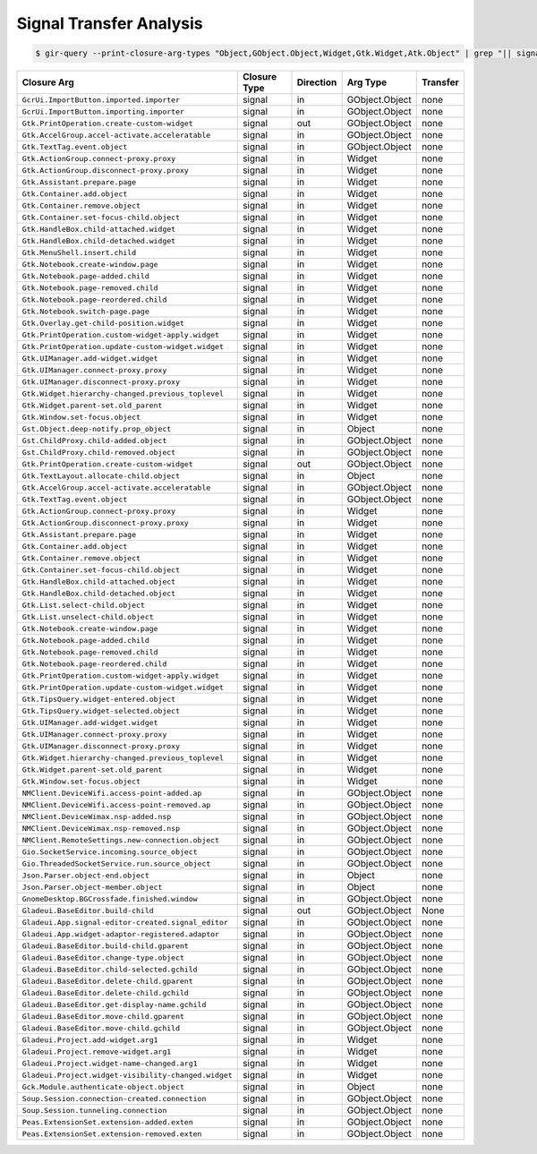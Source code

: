Signal Transfer Analysis
========================

.. code-block:: bash

   $ gir-query --print-closure-arg-types "Object,GObject.Object,Widget,Gtk.Widget,Atk.Object" | grep "|| signal ||"

==============================================================  ===============  =============  ===============  ===========
Closure Arg                                                     Closure Type     **Direction**  **Arg Type**     **Transfer**
==============================================================  ===============  =============  ===============  ===========
``GcrUi.ImportButton.imported.importer``                        signal           in             GObject.Object   none
``GcrUi.ImportButton.importing.importer``                       signal           in             GObject.Object   none
``Gtk.PrintOperation.create-custom-widget``                     signal           out            GObject.Object   none
``Gtk.AccelGroup.accel-activate.acceleratable``                 signal           in             GObject.Object   none
``Gtk.TextTag.event.object``                                    signal           in             GObject.Object   none
``Gtk.ActionGroup.connect-proxy.proxy``                         signal           in             Widget           none
``Gtk.ActionGroup.disconnect-proxy.proxy``                      signal           in             Widget           none
``Gtk.Assistant.prepare.page``                                  signal           in             Widget           none
``Gtk.Container.add.object``                                    signal           in             Widget           none
``Gtk.Container.remove.object``                                 signal           in             Widget           none
``Gtk.Container.set-focus-child.object``                        signal           in             Widget           none
``Gtk.HandleBox.child-attached.widget``                         signal           in             Widget           none
``Gtk.HandleBox.child-detached.widget``                         signal           in             Widget           none
``Gtk.MenuShell.insert.child``                                  signal           in             Widget           none
``Gtk.Notebook.create-window.page``                             signal           in             Widget           none
``Gtk.Notebook.page-added.child``                               signal           in             Widget           none
``Gtk.Notebook.page-removed.child``                             signal           in             Widget           none
``Gtk.Notebook.page-reordered.child``                           signal           in             Widget           none
``Gtk.Notebook.switch-page.page``                               signal           in             Widget           none
``Gtk.Overlay.get-child-position.widget``                       signal           in             Widget           none
``Gtk.PrintOperation.custom-widget-apply.widget``               signal           in             Widget           none
``Gtk.PrintOperation.update-custom-widget.widget``              signal           in             Widget           none
``Gtk.UIManager.add-widget.widget``                             signal           in             Widget           none
``Gtk.UIManager.connect-proxy.proxy``                           signal           in             Widget           none
``Gtk.UIManager.disconnect-proxy.proxy``                        signal           in             Widget           none
``Gtk.Widget.hierarchy-changed.previous_toplevel``              signal           in             Widget           none
``Gtk.Widget.parent-set.old_parent``                            signal           in             Widget           none
``Gtk.Window.set-focus.object``                                 signal           in             Widget           none
``Gst.Object.deep-notify.prop_object``                          signal           in             Object           none
``Gst.ChildProxy.child-added.object``                           signal           in             GObject.Object   none
``Gst.ChildProxy.child-removed.object``                         signal           in             GObject.Object   none
``Gtk.PrintOperation.create-custom-widget``                     signal           out            GObject.Object   none
``Gtk.TextLayout.allocate-child.object``                        signal           in             Object           none
``Gtk.AccelGroup.accel-activate.acceleratable``                 signal           in             GObject.Object   none
``Gtk.TextTag.event.object``                                    signal           in             GObject.Object   none
``Gtk.ActionGroup.connect-proxy.proxy``                         signal           in             Widget           none
``Gtk.ActionGroup.disconnect-proxy.proxy``                      signal           in             Widget           none
``Gtk.Assistant.prepare.page``                                  signal           in             Widget           none
``Gtk.Container.add.object``                                    signal           in             Widget           none
``Gtk.Container.remove.object``                                 signal           in             Widget           none
``Gtk.Container.set-focus-child.object``                        signal           in             Widget           none
``Gtk.HandleBox.child-attached.object``                         signal           in             Widget           none
``Gtk.HandleBox.child-detached.object``                         signal           in             Widget           none
``Gtk.List.select-child.object``                                signal           in             Widget           none
``Gtk.List.unselect-child.object``                              signal           in             Widget           none
``Gtk.Notebook.create-window.page``                             signal           in             Widget           none
``Gtk.Notebook.page-added.child``                               signal           in             Widget           none
``Gtk.Notebook.page-removed.child``                             signal           in             Widget           none
``Gtk.Notebook.page-reordered.child``                           signal           in             Widget           none
``Gtk.PrintOperation.custom-widget-apply.widget``               signal           in             Widget           none
``Gtk.PrintOperation.update-custom-widget.widget``              signal           in             Widget           none
``Gtk.TipsQuery.widget-entered.object``                         signal           in             Widget           none
``Gtk.TipsQuery.widget-selected.object``                        signal           in             Widget           none
``Gtk.UIManager.add-widget.widget``                             signal           in             Widget           none
``Gtk.UIManager.connect-proxy.proxy``                           signal           in             Widget           none
``Gtk.UIManager.disconnect-proxy.proxy``                        signal           in             Widget           none
``Gtk.Widget.hierarchy-changed.previous_toplevel``              signal           in             Widget           none
``Gtk.Widget.parent-set.old_parent``                            signal           in             Widget           none
``Gtk.Window.set-focus.object``                                 signal           in             Widget           none
``NMClient.DeviceWifi.access-point-added.ap``                   signal           in             GObject.Object   none
``NMClient.DeviceWifi.access-point-removed.ap``                 signal           in             GObject.Object   none
``NMClient.DeviceWimax.nsp-added.nsp``                          signal           in             GObject.Object   none
``NMClient.DeviceWimax.nsp-removed.nsp``                        signal           in             GObject.Object   none
``NMClient.RemoteSettings.new-connection.object``               signal           in             GObject.Object   none
``Gio.SocketService.incoming.source_object``                    signal           in             GObject.Object   none
``Gio.ThreadedSocketService.run.source_object``                 signal           in             GObject.Object   none
``Json.Parser.object-end.object``                               signal           in             Object           none
``Json.Parser.object-member.object``                            signal           in             Object           none
``GnomeDesktop.BGCrossfade.finished.window``                    signal           in             GObject.Object   none
``Gladeui.BaseEditor.build-child``                              signal           out            GObject.Object   None
``Gladeui.App.signal-editor-created.signal_editor``             signal           in             GObject.Object   none
``Gladeui.App.widget-adaptor-registered.adaptor``               signal           in             GObject.Object   none
``Gladeui.BaseEditor.build-child.gparent``                      signal           in             GObject.Object   none
``Gladeui.BaseEditor.change-type.object``                       signal           in             GObject.Object   none
``Gladeui.BaseEditor.child-selected.gchild``                    signal           in             GObject.Object   none
``Gladeui.BaseEditor.delete-child.gparent``                     signal           in             GObject.Object   none
``Gladeui.BaseEditor.delete-child.gchild``                      signal           in             GObject.Object   none
``Gladeui.BaseEditor.get-display-name.gchild``                  signal           in             GObject.Object   none
``Gladeui.BaseEditor.move-child.gparent``                       signal           in             GObject.Object   none
``Gladeui.BaseEditor.move-child.gchild``                        signal           in             GObject.Object   none
``Gladeui.Project.add-widget.arg1``                             signal           in             Widget           none
``Gladeui.Project.remove-widget.arg1``                          signal           in             Widget           none
``Gladeui.Project.widget-name-changed.arg1``                    signal           in             Widget           none
``Gladeui.Project.widget-visibility-changed.widget``            signal           in             Widget           none
``Gck.Module.authenticate-object.object``                       signal           in             Object           none
``Soup.Session.connection-created.connection``                  signal           in             GObject.Object   none
``Soup.Session.tunneling.connection``                           signal           in             GObject.Object   none
``Peas.ExtensionSet.extension-added.exten``                     signal           in             GObject.Object   none
``Peas.ExtensionSet.extension-removed.exten``                   signal           in             GObject.Object   none
==============================================================  ===============  =============  ===============  ===========
